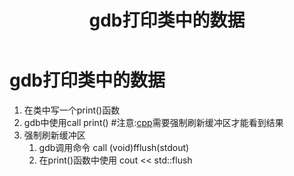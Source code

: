 :PROPERTIES:
:ID:       1a25cca4-f247-4c4e-a1e3-a2fc9289bc98
:END:
#+title: gdb打印类中的数据
#+filetags: gdb

* gdb打印类中的数据
1. 在类中写一个print()函数
2. gdb中使用call print() #注意:[[id:8ab4df56-e11f-42b8-87f8-4daa2fd045db][cpp]]需要强制刷新缓冲区才能看到结果
3. 强制刷新缓冲区
   1) gdb调用命令 call (void)fflush(stdout)
   2) 在print()函数中使用 cout << std::flush
